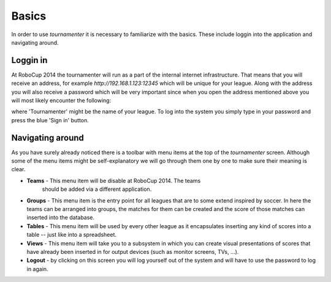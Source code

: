 Basics
======

In order to use `tournamenter` it is necessary  to familiarize with the
basics. These include loggin into the application and navigating around.


Loggin in
---------

At RoboCup 2014 the tournamenter will run as a part of the internal
internet infrastructure. That means that you will receive an address, for
example `http://192.168.1.123:12345` which will be unique for your league.
Along with the address you will also receive a password which will be very
important since when you open the address mentioned above you will most
likely encounter the following:

.. image:: img/login.png
    :alt: The login screen.

where 'Tournamenter' might be the name of your league. To log into the
system you simply type in your password and press the blue 'Sign in'
button.

Navigating around
-----------------
As you have surely already noticed there is a toolbar with menu items at
the top of the `tournamenter` screen. Although some of the menu items might
be self-explanatory we will go through them one by one to make sure their
meaning is clear.


.. image:: img/toolbar.png
    :alt: The toolbar menu. Note that the name of your league might be used
        insetead of 'Tournamenter'.

- **Teams** - This menu item will be disable at RoboCup 2014. The teams
    should be added via a different application.

- **Groups** - This menu item is the entry point for all leagues that are
  to some extend inspired by soccer. In here the teams can be arranged into
  groups, the matches for them can be created and the score of those
  matches can inserted into the database.

- **Tables** - This menu item will be used by every other league as it
  encapsulates inserting any kind of scores into a table -- just like into
  a spreadsheet.

- **Views** - This menu item will take you to a subsystem in which you can
  create visual presentations of scores that have already been inserted in
  for output devices (such as monitor screens, TVs, ...).

- **Logout** - by clicking on this screen you will log yourself out of the
  system and will have to use the password to log in again.
